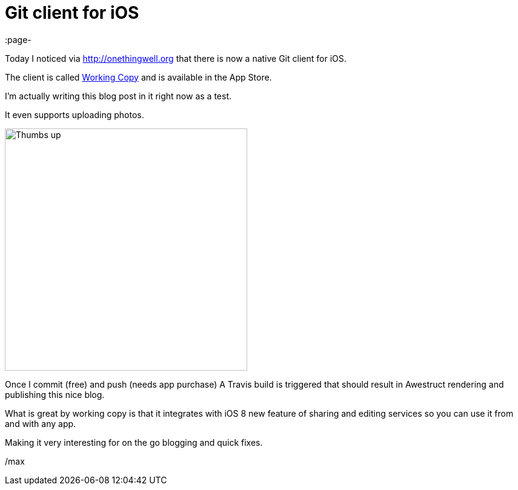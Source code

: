 = Git client for iOS
:page-
:page-author: Max Rydahl Andersen
:page-tags: [website]

Today I noticed via http://onethingwell.org that there is now a native Git client for iOS. 

The client is called http://workingcopyapp.com[Working Copy] and is available in the App Store. 

I'm actually writing this blog post in it right now as a test.

It even supports uploading photos. 

image::/images/testfromwc.jpg[Thumbs up,400,400]

Once I commit (free) and push (needs app purchase) A Travis build is triggered that should result in Awestruct rendering and publishing this nice blog. 

What is great by working copy is that it integrates with iOS 8 new feature of sharing and editing services so you can use it from and with any app. 

Making it very interesting for on the go blogging and quick fixes. 

/max







